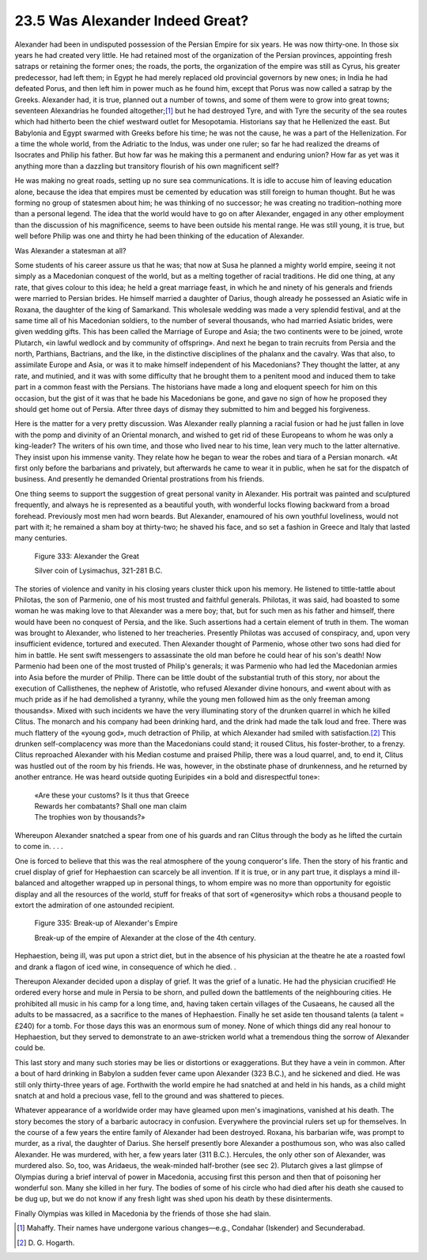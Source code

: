 
23.5 Was Alexander Indeed Great?
========================================================================
Alexander had been in undisputed possession of the Persian Empire
for six years. He was now thirty-one. In those six years he had created very
little. He had retained most of the organization of the Persian provinces,
appointing fresh satraps or retaining the former ones; the roads, the ports,
the organization of the empire was still as Cyrus, his greater predecessor, had
left them; in Egypt he had merely replaced old provincial governors by new
ones; in India he had defeated Porus, and then left him in power much as he
found him, except that Porus was now called a satrap by the Greeks. Alexander
had, it is true, planned out a number of towns, and some of them were to grow
into great towns; seventeen Alexandrias he founded
altogether;\ [#fn1]_  but he had
destroyed Tyre, and with Tyre the security of the sea routes which had hitherto
been the chief westward outlet for Mesopotamia. Historians say that he
Hellenized the east. But Babylonia and Egypt swarmed with Greeks before his
time; he was not the cause, he was a part of the Hellenization. For a time the
whole world, from the Adriatic to the Indus, was under one ruler; so far he had
realized the dreams of Isocrates and Philip his father. But how far was he
making this a permanent and enduring union? How far as yet was it anything more
than a dazzling but transitory flourish of his own magnificent self?

He was making no great roads, setting up no sure sea
communications. It is idle to accuse him of leaving education alone, because
the idea that empires must be cemented by education was still foreign to human
thought. But he was forming no group of statesmen about him; he was thinking of
no successor; he was creating no tradition–nothing more than a personal legend.
The idea that the world would have to go on after Alexander, engaged in any
other employment than the discussion of his magnificence, seems to have been
outside his mental range. He was still young, it is true, but well before
Philip was one and thirty he had been thinking of the education of Alexander.

Was Alexander a statesman at all?

Some students of his career assure us that he was; that now
at Susa he planned a mighty world empire, seeing it not simply as a Macedonian
conquest of the world, but as a melting together of racial traditions. He did
one thing, at any rate, that gives colour to this idea; he held a great
marriage feast, in which he and ninety of his generals and friends were married
to Persian brides. He himself married a daughter of Darius, though already he
possessed an Asiatic wife in Roxana, the daughter of the king of Samarkand.
This wholesale wedding was made a very splendid festival, and at the same time
all of his Macedonian soldiers, to the number of several thousands, who had
married Asiatic brides, were given wedding gifts. This has been called the
Marriage of Europe and Asia; the two continents were to be joined, wrote
Plutarch, «in lawful wedlock and by community of offspring». And next he began
to train recruits from Persia and the north, Parthians, Bactrians, and the
like, in the distinctive disciplines of the phalanx and the cavalry. Was that
also, to assimilate Europe and Asia, or was it to make himself independent of
his Macedonians? They thought the latter, at any rate, and mutinied, and it was
with some difficulty that he brought them to a penitent mood and induced them
to take part in a common feast with the Persians. The historians have made a
long and eloquent speech for him on this occasion, but the gist of it was that
he bade his Macedonians be gone, and gave no sign of how he proposed they
should get home out of Persia. After three days of dismay they submitted to him
and begged his forgiveness.

Here is the matter for a very pretty discussion. Was
Alexander really planning a racial fusion or had he just fallen in love with
the pomp and divinity of an Oriental monarch, and wished to get rid of these
Europeans to whom he was only a king-leader? The writers of his own time, and
those who lived near to his time, lean very much to the latter alternative.
They insist upon his immense vanity. They relate how he began to wear the robes
and tiara of a Persian monarch. «At first only before the barbarians and
privately, but afterwards he came to wear it in public, when he sat for the
dispatch of business. And presently he demanded Oriental prostrations from his
friends.

One thing seems to support the suggestion of great personal
vanity in Alexander. His portrait was painted and sculptured frequently, and
always he is represented as a beautiful youth, with wonderful locks flowing
backward from a broad forehead. Previously most men had worn beards. But
Alexander, enamoured of his own youthful loveliness, would not part with it; he
remained a sham boy at thirty-two; he shaved his face, and so set a fashion in
Greece and Italy that lasted many centuries.

.. _Figure 333:
.. figure:: /_static/figures/0333.png
    :target: ../_static/figures/0333.png
    :figclass: inline-figure
    :width: 280px
    :alt: Figure 333

    Figure 333: Alexander the Great

    Silver coin of Lysimachus, 321-281 B.C.


The stories of violence and vanity in his closing years
cluster thick upon his memory. He listened to tittle-tattle about Philotas, the
son of Parmenio, one of his most trusted and faithful generals. Philotas, it
was said, had boasted to some woman he was making love to that Alexander was a
mere boy; that, but for such men as his father and himself, there would have
been no conquest of Persia, and the like. Such assertions had a certain element
of truth in them. The woman was brought to Alexander, who listened to her
treacheries. Presently Philotas was accused of conspiracy, and, upon very
insufficient evidence, tortured and executed. Then Alexander thought of
Parmenio, whose other two sons had died for him in battle. He sent swift
messengers to assassinate the old man before he could hear of his son's death!
Now Parmenio had been one of the most trusted of Philip's generals; it was
Parmenio who had led the Macedonian armies into Asia before the murder of
Philip. There can be little doubt of the substantial truth of this story, nor
about the execution of Callisthenes, the nephew of Aristotle, who refused
Alexander divine honours, and «went about with as much pride as if he had
demolished a tyranny, while the young men followed him as the only freeman
among thousands». Mixed with such incidents we have the very illuminating story
of the drunken quarrel in which he killed Clitus. The monarch and his company
had been drinking hard, and the drink had made the talk loud and free. There
was much flattery of the «young god», much detraction of Philip, at which
Alexander had smiled with
satisfaction.\ [#fn2]_  This drunken self-complacency was
more than the Macedonians could stand; it roused Clitus, his foster-brother, to
a frenzy. Clitus reproached Alexander with his Median costume and praised
Philip, there was a loud quarrel, and, to end it, Clitus was hustled out of the
room by his friends. He was, however, in the obstinate phase of drunkenness,
and he returned by another entrance. He was heard outside quoting Euripides «in
a bold and disrespectful tone»:

    | «Are these your customs? Is it thus that Greece
    | Rewards her combatants? Shall one man claim
    | The trophies won by thousands?»

Whereupon Alexander snatched a spear from one of his guards
and ran Clitus through the body as he lifted the curtain to come in. . . .

One is forced to believe that this was the real atmosphere
of the young conqueror's life. Then the story of his frantic and cruel display
of grief for Hephaestion can scarcely be all invention. If it is true, or in
any part true, it displays a mind ill-balanced and altogether wrapped up in
personal things, to whom empire was no more than opportunity for egoistic
display and all the resources of the world, stuff for freaks of that sort of
«generosity» which robs a thousand people to extort the admiration of one
astounded recipient.

.. _Figure 335:
.. figure:: /_static/figures/0335.png
    :target: ../_static/figures/0335.png
    :figclass: inline-figure
    :width: 280px
    :alt: Figure 335

    Figure 335: Break-up of Alexander's Empire
    
    Break-up of the empire of Alexander at the close of the 4th century.

Hephaestion, being ill, was put upon a strict diet, but in
the absence of his physician at the theatre he ate a roasted fowl and drank a flagon
of iced wine, in consequence of which he died. .

Thereupon Alexander decided upon a display of grief. It was
the grief of a lunatic. He had the physician crucified! He ordered every horse
and mule in Persia to be shorn, and pulled down the battlements of the
neighbouring cities. He prohibited all music in his camp for a long time, and,
having taken certain villages of the Cusaeans, he caused all the adults to be
massacred, as a sacrifice to the manes of Hephaestion. Finally he set aside ten
thousand talents (a talent = £240) for a tomb. For those days this was an
enormous sum of money. None of which things did any real honour to Hephaestion,
but they served to demonstrate to an awe-stricken world what a tremendous thing
the sorrow of Alexander could be.

This last story and many such stories may be lies or
distortions or exaggerations. But they have a vein in common. After a bout of
hard drinking in Babylon a sudden fever came upon Alexander (323 B.C.), and he
sickened and died. He was still only thirty-three years of age. Forthwith the
world empire he had snatched at and held in his hands, as a child might snatch
at and hold a precious vase, fell to the ground and was shattered to pieces.

Whatever appearance of a worldwide order may have gleamed
upon men's imaginations, vanished at his death. The story becomes the story of
a barbaric autocracy in confusion. Everywhere the provincial rulers set up for
themselves. In the course of a few years the entire family of Alexander had
been destroyed. Roxana, his barbarian wife, was prompt to murder, as a rival,
the daughter of Darius. She herself presently bore Alexander a posthumous son,
who was also called Alexander. He was murdered, with her, a few years later
(311 B.C.). Hercules, the only other son of Alexander, was murdered also. So,
too, was Aridaeus, the weak-minded half-brother (see sec 2). Plutarch gives a
last glimpse of Olympias during a brief interval of power in Macedonia,
accusing first this person and then that of poisoning her wonderful son. Many she
killed in her fury. The bodies of some of his circle who had died after his
death she caused to be dug up, but we do not know if any fresh light was shed
upon his death by these disinterments.

Finally Olympias was killed in Macedonia by the friends of
those she had slain.

.. [#fn1]  Mahaffy. Their names have undergone various changes—e.g., Condahar (Iskender) and Secunderabad.

.. [#fn2]  D\. G\. Hogarth.
